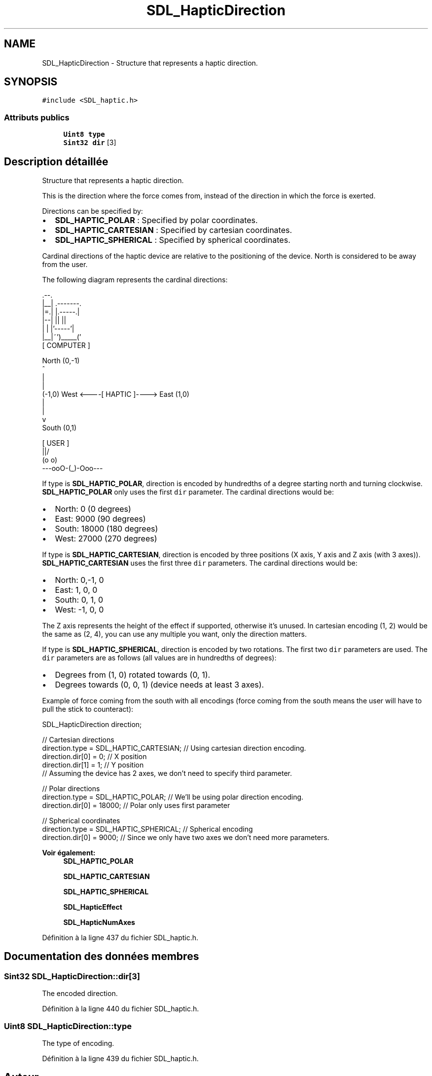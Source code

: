 .TH "SDL_HapticDirection" 3 "Mercredi 30 Mars 2016" "Version 1" "Arcade" \" -*- nroff -*-
.ad l
.nh
.SH NAME
SDL_HapticDirection \- Structure that represents a haptic direction\&.  

.SH SYNOPSIS
.br
.PP
.PP
\fC#include <SDL_haptic\&.h>\fP
.SS "Attributs publics"

.in +1c
.ti -1c
.RI "\fBUint8\fP \fBtype\fP"
.br
.ti -1c
.RI "\fBSint32\fP \fBdir\fP [3]"
.br
.in -1c
.SH "Description détaillée"
.PP 
Structure that represents a haptic direction\&. 

This is the direction where the force comes from, instead of the direction in which the force is exerted\&.
.PP
Directions can be specified by:
.IP "\(bu" 2
\fBSDL_HAPTIC_POLAR\fP : Specified by polar coordinates\&.
.IP "\(bu" 2
\fBSDL_HAPTIC_CARTESIAN\fP : Specified by cartesian coordinates\&.
.IP "\(bu" 2
\fBSDL_HAPTIC_SPHERICAL\fP : Specified by spherical coordinates\&.
.PP
.PP
Cardinal directions of the haptic device are relative to the positioning of the device\&. North is considered to be away from the user\&.
.PP
The following diagram represents the cardinal directions: 
.PP
.nf
              .--.
              |__| .-------.
              |=.| |.-----.|
              |--| ||     ||
              |  | |'-----'|
              |__|~')_____('
                [ COMPUTER ]


                  North (0,-1)
                      ^
                      |
                      |
(-1,0)  West <----[ HAPTIC ]----> East (1,0)
                      |
                      |
                      v
                   South (0,1)


                   [ USER ]
                     \|||/
                     (o o)
               ---ooO-(_)-Ooo---
.fi
.PP
.PP
If type is \fBSDL_HAPTIC_POLAR\fP, direction is encoded by hundredths of a degree starting north and turning clockwise\&. \fBSDL_HAPTIC_POLAR\fP only uses the first \fCdir\fP parameter\&. The cardinal directions would be:
.IP "\(bu" 2
North: 0 (0 degrees)
.IP "\(bu" 2
East: 9000 (90 degrees)
.IP "\(bu" 2
South: 18000 (180 degrees)
.IP "\(bu" 2
West: 27000 (270 degrees)
.PP
.PP
If type is \fBSDL_HAPTIC_CARTESIAN\fP, direction is encoded by three positions (X axis, Y axis and Z axis (with 3 axes))\&. \fBSDL_HAPTIC_CARTESIAN\fP uses the first three \fCdir\fP parameters\&. The cardinal directions would be:
.IP "\(bu" 2
North: 0,-1, 0
.IP "\(bu" 2
East: 1, 0, 0
.IP "\(bu" 2
South: 0, 1, 0
.IP "\(bu" 2
West: -1, 0, 0
.PP
.PP
The Z axis represents the height of the effect if supported, otherwise it's unused\&. In cartesian encoding (1, 2) would be the same as (2, 4), you can use any multiple you want, only the direction matters\&.
.PP
If type is \fBSDL_HAPTIC_SPHERICAL\fP, direction is encoded by two rotations\&. The first two \fCdir\fP parameters are used\&. The \fCdir\fP parameters are as follows (all values are in hundredths of degrees):
.IP "\(bu" 2
Degrees from (1, 0) rotated towards (0, 1)\&.
.IP "\(bu" 2
Degrees towards (0, 0, 1) (device needs at least 3 axes)\&.
.PP
.PP
Example of force coming from the south with all encodings (force coming from the south means the user will have to pull the stick to counteract): 
.PP
.nf
SDL_HapticDirection direction;

// Cartesian directions
direction\&.type = SDL_HAPTIC_CARTESIAN; // Using cartesian direction encoding\&.
direction\&.dir[0] = 0; // X position
direction\&.dir[1] = 1; // Y position
// Assuming the device has 2 axes, we don't need to specify third parameter\&.

// Polar directions
direction\&.type = SDL_HAPTIC_POLAR; // We'll be using polar direction encoding\&.
direction\&.dir[0] = 18000; // Polar only uses first parameter

// Spherical coordinates
direction\&.type = SDL_HAPTIC_SPHERICAL; // Spherical encoding
direction\&.dir[0] = 9000; // Since we only have two axes we don't need more parameters\&.

.fi
.PP
.PP
\fBVoir également:\fP
.RS 4
\fBSDL_HAPTIC_POLAR\fP 
.PP
\fBSDL_HAPTIC_CARTESIAN\fP 
.PP
\fBSDL_HAPTIC_SPHERICAL\fP 
.PP
\fBSDL_HapticEffect\fP 
.PP
\fBSDL_HapticNumAxes\fP 
.RE
.PP

.PP
Définition à la ligne 437 du fichier SDL_haptic\&.h\&.
.SH "Documentation des données membres"
.PP 
.SS "\fBSint32\fP SDL_HapticDirection::dir[3]"
The encoded direction\&. 
.PP
Définition à la ligne 440 du fichier SDL_haptic\&.h\&.
.SS "\fBUint8\fP SDL_HapticDirection::type"
The type of encoding\&. 
.PP
Définition à la ligne 439 du fichier SDL_haptic\&.h\&.

.SH "Auteur"
.PP 
Généré automatiquement par Doxygen pour Arcade à partir du code source\&.
